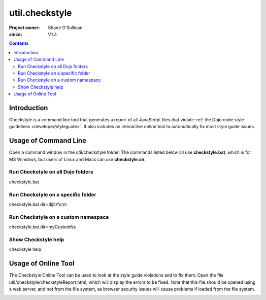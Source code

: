 .. _util/checkstyle:

===============
util.checkstyle
===============

:Project owner: Shane O'Sullivan
:since: V1.4

.. contents ::
   :depth: 2

Introduction
============

Checkstyle is a command line tool that generates a report of all JavaScript files that violate :ref:`the Dojo code style guidelines <developer/styleguide>`. It also includes an interactive online tool to automatically fix most style guide issues.


Usage of Command Line
=====================

Open a command window in the util/checkstyle folder.  The commands listed below all use **checkstyle.bat**, which is for MS Windows, but users of Linux and Macs can use **checkstyle.sh**.

Run Checkstyle on all Dojo folders
----------------------------------

checkstyle.bat

Run Checkstyle on a specific folder
-----------------------------------

checkstyle.bat dir=dijit/form

Run Checkstyle on a custom namespace
------------------------------------

checkstyle.bat dir=myCustomNs

Show Checkstyle help
--------------------

checkstyle help

Usage of Online Tool
====================

The Checkstyle Online Tool can be used to look at the style guide violations and to fix them.  Open the file util/checkstyle/checkstyleReport.html, which will display the errors to be fixed.  Note that this file should be opened using a web server, and not from the file system, as browser security issues will cause problems if loaded from the file system.


.. image :: checkstyle_scrnshot.png
   :alt: Checkstyle Tool
